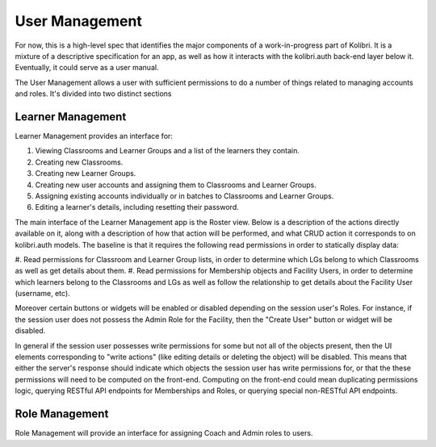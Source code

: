 User Management
===============

For now, this is a high-level spec that identifies the major components of a work-in-progress part of Kolibri.
It is a mixture of a descriptive specification for an app, as well as how it interacts with the kolibri.auth
back-end layer below it.
Eventually, it could serve as a user manual.

The User Management allows a user with sufficient permissions to do a number of things related to managing accounts
and roles. It's divided into two distinct sections

Learner Management
------------------

Learner Management provides an interface for:

#. Viewing Classrooms and Learner Groups and a list of the learners they contain.
#. Creating new Classrooms.
#. Creating new Learner Groups.
#. Creating new user accounts and assigning them to Classrooms and Learner Groups.
#. Assigning existing accounts individually or in batches to Classrooms and Learner Groups.
#. Editing a learner's details, including resetting their password.

The main interface of the Learner Management app is the Roster view. Below is a description of the actions directly
available on it, along with a description of how that action will be performed, and what CRUD action it corresponds to
on kolibri.auth models. The baseline is that it requires the following read permissions in order to statically
display data:

#. Read permissions for Classroom and Learner Group lists, in order to determine which LGs belong to which Classrooms
as well as get details about them.
#. Read permissions for Membership objects and Facility Users, in order to determine which learners belong to
the Classrooms and LGs as well as follow the relationship to get details about the Facility User (username, etc).

Moreover certain buttons or widgets will be enabled or disabled depending on the session user's Roles.
For instance, if the session user does not possess the Admin Role for the Facility, then the "Create User" button or
widget will be disabled.

In general if the session user possesses write permissions for some but not all of the objects present, then the UI
elements corresponding to "write actions" (like editing details or deleting the object) will be disabled. This means
that either the server's response should indicate which objects the session user has write permissions for, or that the
these permissions will need to be computed on the front-end. Computing on the front-end could mean duplicating
permissions logic, querying RESTful API endpoints for Memberships and Roles, or querying special non-RESTful API
endpoints.

Role Management
---------------

Role Management will provide an interface for assigning Coach and Admin roles to users.